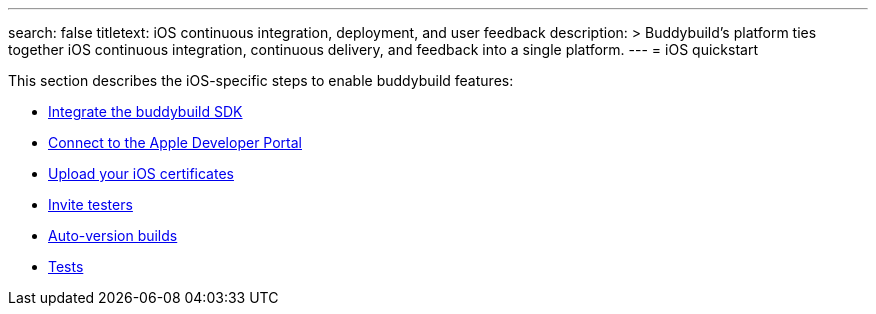 ---
search: false
titletext: iOS continuous integration, deployment, and user feedback
description: >
  Buddybuild's platform ties together iOS continuous integration,
  continuous delivery, and feedback into a single platform.
---
= iOS quickstart

This section describes the iOS-specific steps to enable buddybuild
features:

- link:integrate_sdk.adoc[Integrate the buddybuild SDK]
- link:apple_developer_portal.adoc[Connect to the Apple
  Developer Portal]
- link:upload_certificates.adoc[Upload your iOS
  certificates]
- link:invite_testers.adoc[Invite testers]
- link:auto_versioning.adoc[Auto-version builds]
- link:tests.adoc[Tests]
